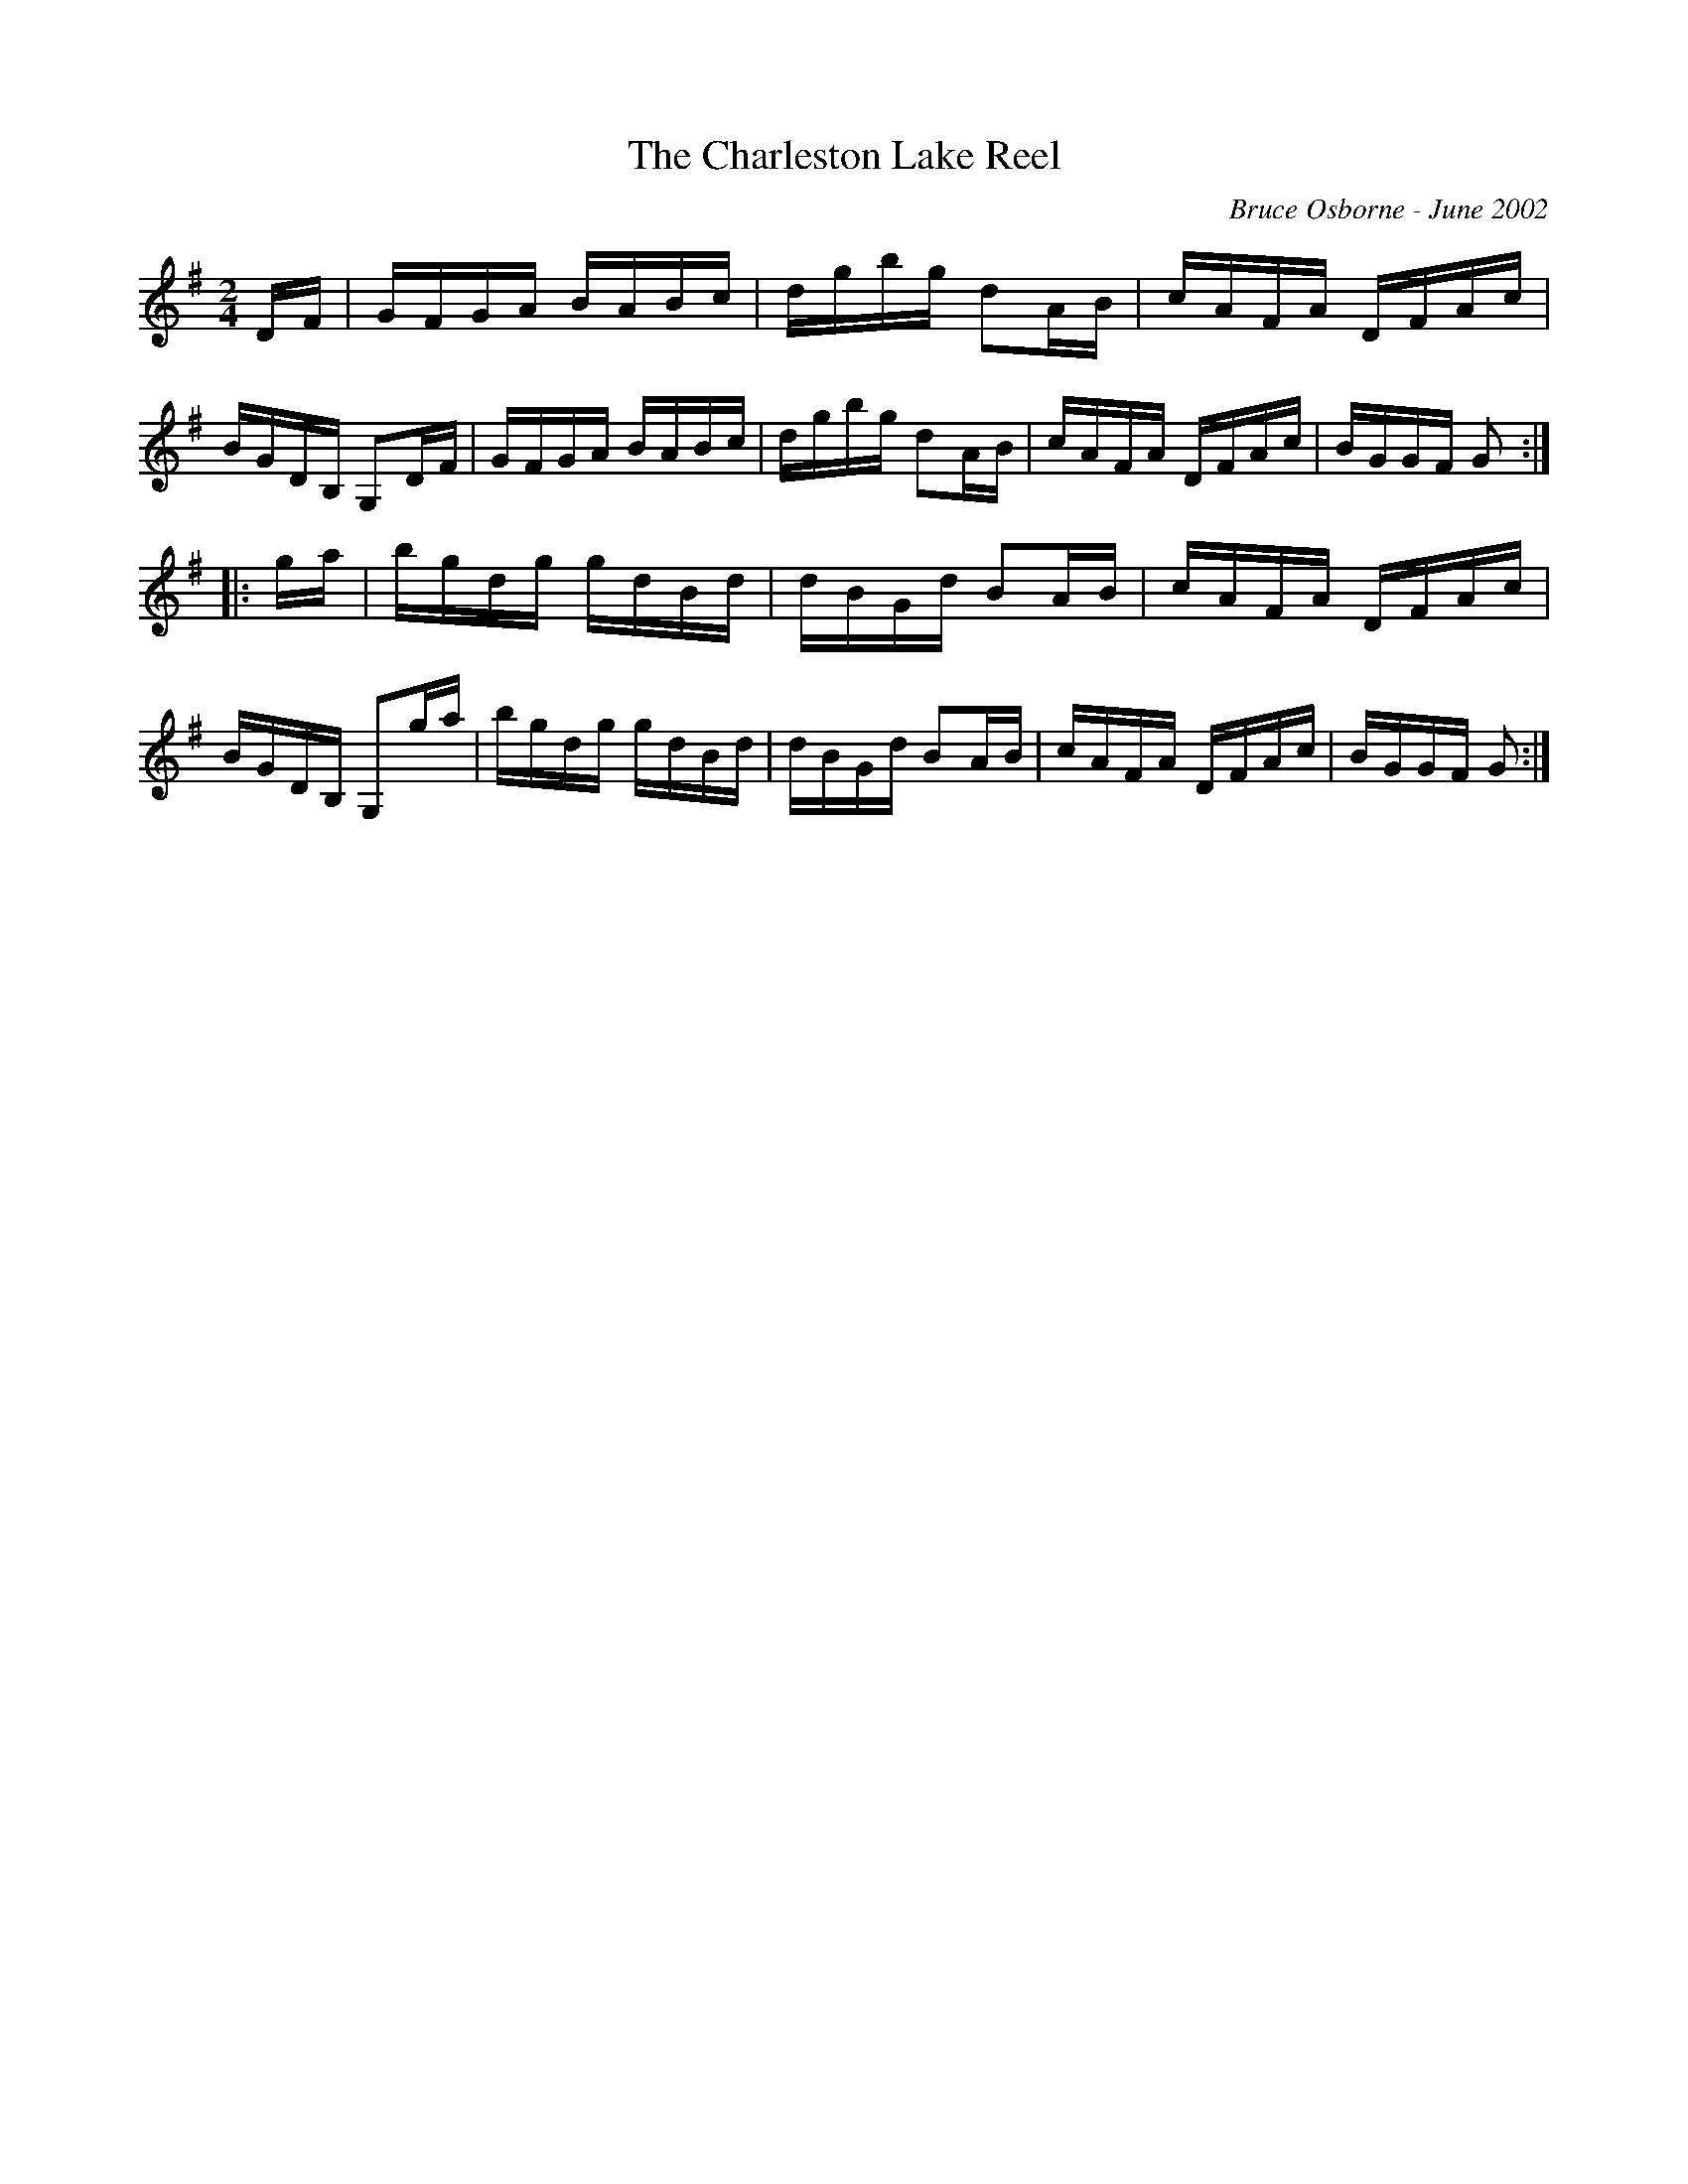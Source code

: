 X:204
T:The Charleston Lake Reel
R:reel
C:Bruce Osborne - June 2002
Z:abc by bosborne@kos.net
M:2/4
L:1/8
K:Gmaj
D/F/|G/F/G/A/ B/A/B/c/|d/g/b/g/ dA/B/|c/A/F/A/ D/F/A/c/|B/G/D/B,/ G,D/F/|\
G/F/G/A/ B/A/B/c/|d/g/b/g/ dA/B/|c/A/F/A/ D/F/A/c/|B/G/G/F/ G:|
|:g/a/|b/g/d/g/ g/d/B/d/|d/B/G/d/ BA/B/|c/A/F/A/ D/F/A/c/|B/G/D/B,/ G,g/a/|\
b/g/d/g/ g/d/B/d/|d/B/G/d/ BA/B/|c/A/F/A/ D/F/A/c/|B/G/G/F/ G:|
